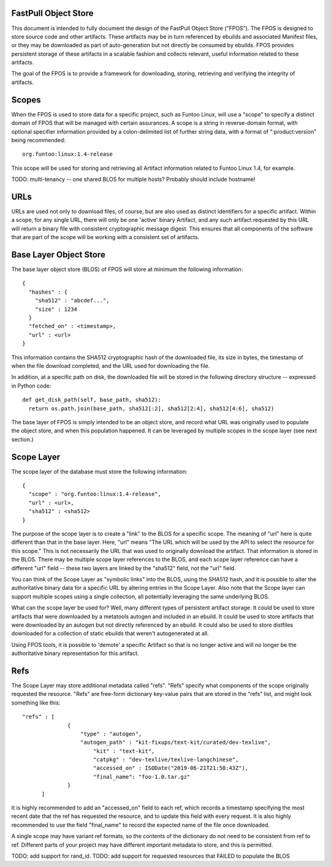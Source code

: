 FastPull Object Store
=====================

This document is intended to fully document the design of the FastPull Object Store ("FPOS"). The FPOS is designed
to store source code and other artifacts. These artifacts may be in turn referenced by ebuilds and associated Manifest
files, or they may be downloaded as part of auto-generation but not directly be consumed by ebuilds. FPOS provides
persistent storage of these artifacts in a scalable fashion and collects relevant, useful information related to these
artifacts.

The goal of the FPOS is to provide a framework for downloading, storing, retrieving and verifying the integrity of
artifacts.

Scopes
======

When the FPOS is used to store data for a specific project, such as Funtoo Linux, will use a "scope" to specify a
distinct domain of FPOS that will be managed with certain assurances. A scope is a string in reverse-domain format,
with optional specifier information provided by a colon-delimited list of further string data, with a format of
":product:version" being recommended::

  org.funtoo:linux:1.4-release

This scope will be used for storing and retrieving all Artifact information related to Funtoo Linux 1.4, for
example.

TODO: multi-tenancy -- one shared BLOS for multiple hosts? Probably should include hostname!

URLs
====

URLs are used not only to download files, of course, but are also used as distinct identifiers for a specific
artifact. Within a scope, for any single URL, there will only be one 'active' binary Artifact, and any such artifact
requested by this URL will return a binary file with consistent cryptographic message digest. This ensures that all
components of the software that are part of the scope will be working with a consistent set of artifacts.

Base Layer Object Store
=======================

The base layer object store (BLOS) of FPOS will store at minimum the following information::

  {
    "hashes" : {
      "sha512" : "abcdef...",
      "size" : 1234
    }
    "fetched_on" : <timestamp>,
    "url" : <url>
  }

This information contains the SHA512 cryptographic hash of the downloaded file, its size in bytes, the timestamp of
when the file download completed, and the URL used for downloading the file.

In addition, at a specific path on disk, the downloaded file will be stored in the following directory structure --
expressed in Python code::

  def get_disk_path(self, base_path, sha512):
    return os.path.join(base_path, sha512[:2], sha512[2:4], sha512[4:6], sha512)

The base layer of FPOS is simply intended to be an object store, and record what URL was originally used to populate
the object store, and when this population happened. It can be leveraged by multiple scopes in the scope layer (see
next section.)

Scope Layer
===========

The scope layer of the database must store the following information::

  {
    "scope" : "org.funtoo:linux:1.4-release",
    "url" : <url>,
    "sha512" : <sha512>
  }

The purpose of the scope layer is to create a "link" to the BLOS for a specific scope. The meaning of "url" here is
quite different than that in the base layer. Here, "url" means "The URL which will be used by the API to select the
resource for this scope." This is not necessarily the URL that was used to originally download the artifact.
That information is stored in the BLOS. There may be multiple scope layer references to the BLOS, and each scope layer
reference can have a different "url" field -- these two layers are linked by the "sha512" field, not the "url" field.

You can think of the Scope Layer as "symbolic links" into the BLOS, using the SHA512 hash, and it is possible to alter
the authoritative binary data for a specific URL by altering entries in the Scope Layer. Also note that the Scope layer
can support multiple scopes using a single collection, all potentially leveraging the same underlying BLOS.

What can the scope layer be used for? Well, many different types of persistent artifact storage. It could be used
to store artifacts that were downloaded by a metatools autogen and included in an ebuild. It could be used to store
artifacts that were downloaded by an autogen but not directly referenced by an ebuild. It could also be used to store
distfiles downloaded for a collection of static ebuilds that weren't autogenerated at all.

Using FPOS tools, it is possible to 'demote' a specific Artifact so that is no longer active and will no longer be
the authoritative binary representation for this artifact.

Refs
====

The Scope Layer may store additional metadata called "refs". "Refs" specify what components of the scope originally
requested the resource. "Refs" are free-form dictionary key-value pairs that are stored in the "refs" list, and might
look something like this::

  "refs" : [
		{
		    "type" : "autogen",
		    "autogen_path" : "kit-fixups/text-kit/curated/dev-texlive",
			"kit" : "text-kit",
			"catpkg" : "dev-texlive/texlive-langchinese",
			"accessed_on" : ISODate("2019-06-21T21:58:43Z"),
			"final_name": "foo-1.0.tar.gz"
		}
	]

It is highly recommended to add an "accessed_on" field to each ref, which records a timestamp specifying the most
recent date that the ref has requested the resource, and to update this field with every request. It is also highly
recommended to use the field "final_name" to record the expected name of the file once downloaded.

A single scope may have variant ref formats, so the contents of the dictionary do not need to be consistent from ref
to ref. Different parts of your project may have different important metadata to store, and this is permitted.

TODO: add support for rand_id.
TODO: add support for requested resources that FAILED to populate the BLOS